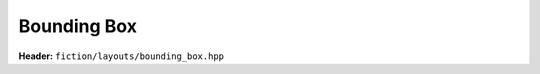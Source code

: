 Bounding Box
============

**Header:** ``fiction/layouts/bounding_box.hpp``

.. doxygenclass:: fiction::bounding_box_2d
   :members:

